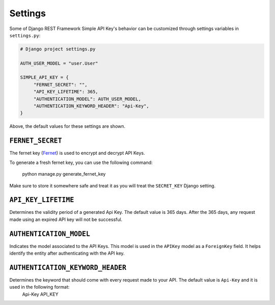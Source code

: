 Settings
===========

Some of Django REST Framework Simple API Key's behavior can be customized through settings variables in
``settings.py``:

.. code-block:: python

  # Django project settings.py

  AUTH_USER_MODEL = "user.User"

  SIMPLE_API_KEY = {
       "FERNET_SECRET": "",
       "API_KEY_LIFETIME": 365,
       "AUTHENTICATION_MODEL": AUTH_USER_MODEL,
       "AUTHENTICATION_KEYWORD_HEADER": "Api-Key",
  }


Above, the default values for these settings are shown.

``FERNET_SECRET``
-------------------------
The fernet key (`Fernet <https://cryptography.io/en/latest/fernet/>`__) is used to encrypt and decrypt API Keys.

To generate a fresh fernet key, you can use the following command:

 python manage.py generate_fernet_key

Make sure to store it somewhere safe and treat it as you will treat the ``SECRET_KEY`` Django setting.

``API_KEY_LIFETIME``
--------------------------

Determines the validity period of a generated Api Key. The default value is 365 days. After the 365 days, any request made using an expired API key will not be successful.

``AUTHENTICATION_MODEL``
-------------------------

Indicates the model associated to the API Keys. This model is used in the ``APIKey`` model as a ``ForeignKey`` field. It helps identify the entity after authenticating with the API key.

``AUTHENTICATION_KEYWORD_HEADER``
----------------------------

Determines the keyword that should come with every request made to your API. The default value is ``Api-Key`` and it is used in the following format:
 Api-Key API_KEY
